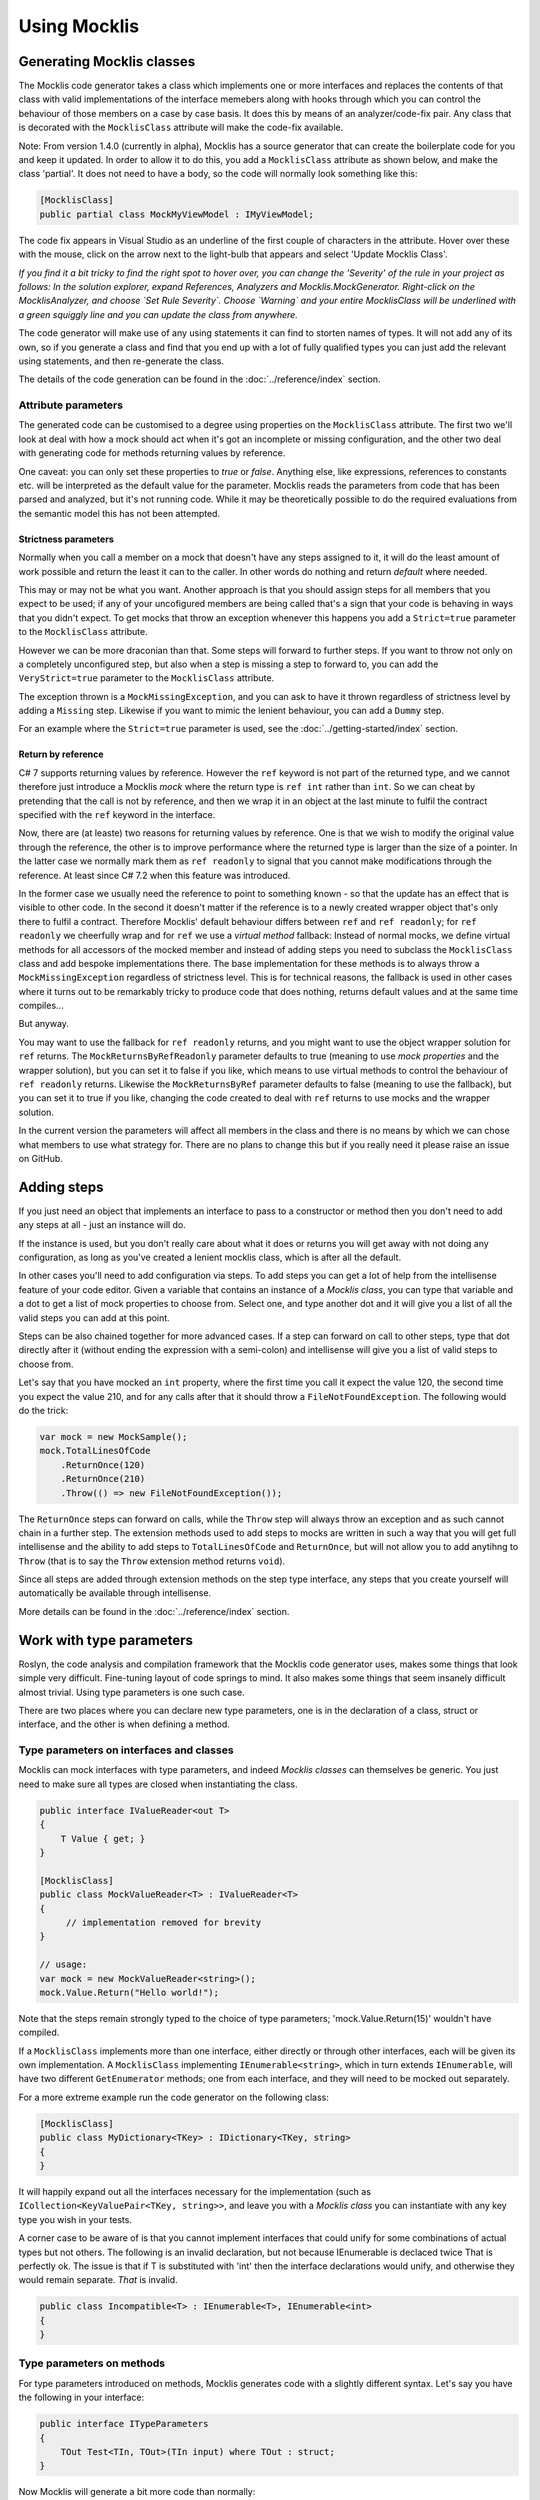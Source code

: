 =============
Using Mocklis
=============

Generating Mocklis classes
==========================

The Mocklis code generator takes a class which implements one or more interfaces and replaces the contents of that class
with valid implementations of the interface memebers along with hooks through which you can control the behaviour of those
members on a case by case basis. It does this by means of an analyzer/code-fix pair. Any class that is decorated with the
``MocklisClass`` attribute will make the code-fix available.

Note: From version 1.4.0 (currently in alpha), Mocklis has a source generator that can create the boilerplate code for you and
keep it updated. In order to allow it to do this, you add a ``MocklisClass`` attribute as shown below, and make the class
'partial'. It does not need to have a body, so the code will normally look something like this:

.. sourcecode:: csharp

    [MocklisClass]
    public partial class MockMyViewModel : IMyViewModel;

The code fix appears in Visual Studio as an underline of the first couple of characters in the attribute. Hover over these
with the mouse, click on the arrow next to the light-bulb that appears and select 'Update Mocklis Class'.

.. image:: generate.png

*If you find it a bit tricky to find the right spot to hover over, you can change the 'Severity' of the rule in your project as follows: In the
solution explorer, expand References, Analyzers and Mocklis.MockGenerator. Right-click on the MocklisAnalyzer, and choose `Set Rule Severity`.
Choose `Warning` and your entire MocklisClass will be underlined with a green squiggly line and you can update the class from
anywhere.*

The code generator will make use of any using statements it can find to storten names of types. It will not add any of its own, so if you
generate a class and find that you end up with a lot of fully qualified types you can just add the relevant using statements, and then
re-generate the class.

The details of the code generation can be found in the :doc:`../reference/index` section.

Attribute parameters
--------------------

The generated code can be customised to a degree using properties on the ``MocklisClass`` attribute. The first two we'll look at
deal with how a mock should act when it's got an incomplete or missing configuration, and the other two deal with generating code
for methods returning values by reference.

One caveat: you can only set these properties to `true` or `false`. Anything else, like expressions, references to constants etc. will
be interpreted as the default value for the parameter. Mocklis reads the parameters from code that has been parsed and analyzed, but
it's not running code. While it may be theoretically possible to do the required evaluations from the semantic model this has not been
attempted.

Strictness parameters
'''''''''''''''''''''

Normally when you call a member on a mock that doesn't have any steps assigned to it, it will do the least amount of work possible
and return the least it can to the caller. In other words do nothing and return `default` where needed.

This may or may not be what you want. Another approach is that you should assign steps for all members that you expect to be used;
if any of your uncofigured members are being called that's a sign that your code is behaving in ways that you didn't expect. To get
mocks that throw an exception whenever this happens you add a ``Strict=true`` parameter to the ``MocklisClass`` attribute.

However we can be more draconian than that. Some steps will forward to further steps. If you want to throw not only on a completely
unconfigured step, but also when a step is missing a step to forward to, you can add the ``VeryStrict=true`` parameter to the
``MocklisClass`` attribute.

The exception thrown is a ``MockMissingException``, and you can ask to have it thrown regardless of strictness level by adding
a ``Missing`` step. Likewise if you want to mimic the lenient behaviour, you can add a ``Dummy`` step.

For an example where the ``Strict=true`` parameter is used, see the :doc:`../getting-started/index` section.

Return by reference
'''''''''''''''''''

C# 7 supports returning values by reference. However the ``ref`` keyword is not part of the returned type, and we cannot therefore
just introduce a Mocklis `mock`  where the return type is ``ref int`` rather than ``int``. So we can cheat by pretending that the call
is not by reference, and then we wrap it in an object at the last minute to fulfil the contract specified with the ``ref`` keyword in
the interface.

Now, there are (at leaste) two reasons for returning values by reference. One is that we wish to modify the original value through the
reference, the other is to improve performance where the returned type is larger than the size of a pointer. In the latter case we
normally mark them as ``ref readonly`` to signal that you cannot make modifications through the reference. At least since C# 7.2 when
this feature was introduced.

In the former case we usually need the reference to point to something known - so that the update has an effect that is visible to
other code. In the second it doesn't matter if the reference is to a newly created wrapper object that's only there to fulfil a
contract. Therefore Mocklis' default behaviour differs between ``ref`` and ``ref readonly``; for ``ref readonly`` we cheerfully wrap
and for ``ref`` we use a `virtual method` fallback: Instead of normal mocks, we define virtual methods for all accessors of the
mocked member and instead of adding steps you need to subclass the ``MocklisClass`` class and add bespoke implementations there.
The base implementation for these methods is to always throw a ``MockMissingException`` regardless of strictness level. This is for
technical reasons, the fallback is used in other cases where it turns out to be remarkably tricky to produce code that does nothing,
returns default values and at the same time compiles...

But anyway.

You may want to use the fallback for ``ref readonly`` returns, and you might want to use the object wrapper solution for ``ref``
returns. The ``MockReturnsByRefReadonly`` parameter defaults to true (meaning to use `mock properties` and the wrapper solution),
but you can set it to false if you like, which means to use virtual methods to control the behaviour of ``ref readonly`` returns.
Likewise the ``MockReturnsByRef`` parameter defaults to false (meaning to use the fallback), but you can set it to true if you like,
changing the code created to deal with ``ref`` returns to use mocks and the wrapper solution.

In the current version the parameters will affect all members in the class and there is no means by which we can chose what members
to use what strategy for. There are no plans to change this but if you really need it please raise an issue on GitHub.

Adding steps
============

If you just need an object that implements an interface to pass to a constructor or method then you don't need to add any steps
at all - just an instance will do.

If the instance is used, but you don't really care about what it does or returns you will get away with not doing any configuration,
as long as you've created a lenient mocklis class, which is after all the default.

In other cases you'll need to add configuration via steps. To add steps you can get a lot of help from the intellisense feature of
your code editor. Given a variable that contains an instance of a `Mocklis class`, you can type that variable and a dot to get a list
of mock properties to choose from. Select one, and type another dot and it will give you a list of all the valid steps you can add at this point.

Steps can be also chained together for more advanced cases. If a step can forward on call to other steps, type that dot directly after it
(without ending the expression with a semi-colon) and intellisense will give you a list of valid steps to choose from.

Let's say that you have mocked an ``int`` property, where the first time you call it expect the value 120, the
second time you expect the value 210, and for any calls after that it should throw a ``FileNotFoundException``.
The following would do the trick:

.. sourcecode:: csharp

    var mock = new MockSample();
    mock.TotalLinesOfCode
        .ReturnOnce(120)
        .ReturnOnce(210)
        .Throw(() => new FileNotFoundException());

The ``ReturnOnce`` steps can forward on calls, while the ``Throw`` step will always throw an exception and as such
cannot chain in a further step. The extension methods used to add steps to mocks are written in such a way
that you will get full intellisense and the ability to add steps to ``TotalLinesOfCode`` and ``ReturnOnce``, but
will not allow you to add anytihng to ``Throw`` (that is to say the ``Throw`` extension method returns ``void``).

Since all steps are added through extension methods on the step type interface, any steps that you create yourself will automatically
be available through intellisense.

More details can be found in the :doc:`../reference/index` section.

Work with type parameters
=========================

Roslyn, the code analysis and compilation framework that the Mocklis code generator uses, makes some things
that look simple very difficult. Fine-tuning layout of code springs to mind. It also makes some things that
seem insanely difficult almost trivial. Using type parameters is one such case.

There are two places where you can declare new type parameters, one is in the declaration of a class, struct
or interface, and the other is when defining a method.

Type parameters on interfaces and classes
-----------------------------------------

Mocklis can mock interfaces with type parameters, and indeed `Mocklis classes` can themselves be generic. You just need to make sure all
types are closed when instantiating the class.

.. sourcecode:: csharp

    public interface IValueReader<out T>
    {
        T Value { get; }
    }

    [MocklisClass]
    public class MockValueReader<T> : IValueReader<T>
    {
         // implementation removed for brevity
    }

    // usage:
    var mock = new MockValueReader<string>();
    mock.Value.Return("Hello world!");

Note that the steps remain strongly typed to the choice of type parameters; 'mock.Value.Return(15)' wouldn't have compiled.

If a ``MocklisClass`` implements more than one interface, either directly or through other interfaces, each will be given its own implementation.
A ``MocklisClass`` implementing ``IEnumerable<string>``, which in turn extends ``IEnumerable``, will have two different ``GetEnumerator`` methods; one
from each interface, and they will need to be mocked out separately.

For a more extreme example run the code generator on the following class:

.. sourcecode:: csharp

    [MocklisClass]
    public class MyDictionary<TKey> : IDictionary<TKey, string>
    {
    }

It will happily expand out all the interfaces necessary for the implementation (such as ``ICollection<KeyValuePair<TKey, string>>``,
and leave you with a `Mocklis class` you can instantiate with any key type you wish in your tests.

A corner case to be aware of is that you cannot implement interfaces that could unify for some combinations of actual
types but not others. The following is an invalid declaration, but not because IEnumerable is declaced twice That is perfectly ok. The issue
is that if T is substituted with 'int' then the interface declarations would unify, and otherwise they would remain separate. *That* is invalid.

.. sourcecode:: csharp

    public class Incompatible<T> : IEnumerable<T>, IEnumerable<int>
    {
    }

Type parameters on methods
--------------------------

For type parameters introduced on methods, Mocklis generates code with a slightly different syntax. Let's say
you have the following in your interface:

.. sourcecode:: csharp

    public interface ITypeParameters
    {
        TOut Test<TIn, TOut>(TIn input) where TOut : struct;
    }

Now Mocklis will generate a bit more code than normally:

.. sourcecode:: csharp

    [MocklisClass]
    public class TypeParameters : ITypeParameters
    {
        // The contents of this class were created by the Mocklis code-generator.
        // Any changes you make will be overwritten if the contents are re-generated.

        private readonly TypedMockProvider _test = new TypedMockProvider();

        public FuncMethodMock<TIn, TOut> Test<TIn, TOut>() where TOut : struct
        {
            var key = new[] { typeof(TIn), typeof(TOut) };
            return (FuncMethodMock<TIn, TOut>)_test.GetOrAdd(key, keyString => new FuncMethodMock<TIn, TOut>(this, "TypeParameters", "ITypeParameters", "Test" + keyString, "Test" + keyString + "()", Strictness.Lenient));
        }

        TOut ITypeParameters.Test<TIn, TOut>(TIn input) => Test<TIn, TOut>().Call(input);
    }

The difference is that the `mock property` has been replaced with a generic `mock factory method`, and this in turn requires a slightly different syntax
when adding steps; where your 'normal' tests used to look like this:

.. sourcecode:: csharp

    var t = new TypeParameters;
    t.Test.Return(15); // mock property

You'll now write:

.. sourcecode:: csharp

    var t = new TypeParameters;
    t.Test<string, int>().Func(int.Parse); // mock factory method
    t.Test<int, int>().Func(a => a*2);     // mock factory method

Your mocks are made 'per type combination', and if you're trying to use the mock with an un-mocked set of type parameters the result depends on the strictness
level of your mock. There is no
easy way to define a mock 'for all possible combinations of types', so Mocklis doesn't support this. Note however that Mocklis passed on the type constraints
to your factory method so you won't be able to add steps to an invalid type combination.

Debugging tests
===============

There are two approaches to debugging tests that have been taken into account for Mocklis. One is something akin to good old `print`-style debugging where
a print statement would log any calls to a specific piece of code. Mocklis has a specific ``Log`` step that does roughly this.

Then, given that Mocklis generates source code you can easily set breakpoints as you would in any other code, step through code and
watch variables as you normally do. The Mocklis libraries themselves are source linked debug builds, which means that you can get
Visual Studio to let you step into the Mocklis source code and set breakpoints in the Mocklis sources almost as easily as you can do
that in your own code.

To make this work you'll need to switch off `Just My Code` and enable `Source Links`. Both from the `Options\Debugging` section in Visual Studio. It's also useful to
clear `Step over properties and operators`.

.. image:: debugging-options.png

Now you can set breakpoints in your tests and use `step into` (F11) to drill into the Mocklis source code once you're in debug mode. You can set breakpoints in any source file
opened in this fashion. If you need to set a breakpoint in a file you don't have opened but you know the name of the member, you can add this with the
`New` dropdown in the Breakpoints window, or `New Breakpoint` from the Debug menu.

Refactoring tests
=================

As the number of tests in your solution grows, it becomes increasingly important to make the test code itself streamlined and easy
to work with. The classes you write with Mocklis are just normal code so most of the techniques you use for your normal development
work equally well. In some cases you use patterns in your code base that would benefit from having steps tailored for them, we'll go
over how to do this in the section on :doc:`../extensions/index`. Find a few other techniques listed below.

Sharing setup logic
-------------------

It's a simple thing, but one that is easy to overlook. Since your `Mocklis classes` are just normal classes with source code
you can write methods that operate on them. If you have a similar mock setup needed for a number of your tests, you can
refactor that logic into a method of its own, or define extension methods on the `Mocklis class`.

Inheritance
-----------

The Mocklis code generator will not impose a base class for your `Mocklis classes`, nor will it prevent you from inheriting from them.

The only real restriction is that the `Mocklis classes` must not be partial (as that introduces a whole new level of corner
case cacaphony), or static (as you cannot implement an interface 'statically' on a class).

But in short the class hierarchy is yours for making the most of; if you want to create a common ancestor for all your mocks you can
certainly do so, and if you want to override a `Mocklis class` to centralise configuration or add new functionality just go ahead.
Mocklis will create constructors as necessary, all of which will be protected if the `Mocklis class` is abstract and public otherwise.

You can also have `Mocklis classes` inherit from other `Mocklis classes` which lets you mock new interfaces for an existing `Mocklis class`.
This could be useful if some of your tests require the mocked out dependency to also be disposable for instance...
If you do use the ``MocklisClass`` attribute at more than one level of the class hierarchy you need to generate the code in the
right order, from base class to derived class, otherwise you could get unresolved name clashes.

Invoking Mocks directly
-----------------------

Strictly speaking not something that helps you refactor tests, but still a technique that is useful to know when writing code that
interacts with `Mocklis classes`: The `mock properties` that are added to your `Mocklis classes` will let you make the same calls to them
as the explicitly implemented interface members would.

The different `MethodMock` classes (`ActionMethodMock` and `FuncMethodMock`) expose a `Call` method. The `PropertyMock`
gives you access to a `Value` property, and the `IndexerMock` has an indexer defined so you can use it directly as an indexer.

*It would be nice if the `EventMock` could have an event, but it seems it is not possible to declare an interface with a type
from a type variable, regardless of whether it's restricted to a `Delegate` type. However we have an `Add` and a `Remove` method
that will let you do the same thing.*

This can be particularly useful when unit testing steps themselves, but it can come in handy for writing normal tests as well.

.. sourcecode:: csharp

    [Fact]
    public void SetThroughMock()
    {
        var mock = new MockSample();
        var stored = mock.TotalLinesOfCode.Stored(0);

        // Write through the mock property
        mock.TotalLinesOfCode.Value = 99;

        // Assert through the stored step
        Assert.Equal(99, stored.Value);
    }

What Mocklis can't do
=====================

As with any framework, there have been trade-offs in the design.

Let's start with the biggest one: Mocklis deals with interfaces only, the reason being that only interface members can be
explicitly implemented. This makes things quite a bit easier for us - we don't need to worry too much
about naming clashes (that is to say the code generator does worry greatly about this, but the resulting
code will be much less likely to have them). Then it may be that we want to use the same mocked class
for more than one interface, and have the mock handle identical members on different interfaces in
different ways.

So if you want to mock members of an abstract base class you can't - unless you're happy to manually
write code to create `mock properties` and call them from your overridden memebers, and either do away
with the ability to call 'base' or pass on the base call as another property as a lambda.

Then there are the so-called restricted types, comprised of a handful of core .net classes
and ref structs. (The handful of classes are ``System.RuntimeArgumentHandle``, ``System.ArgIterator``,
and ``System.TypedReference``, and your ref structs are things like ``Span<T>``.) These cannot be cast
to object, and cannot be used as type parameters. As Mocklis uses type parameters to fit interface
members into one of the four standard forms, these types can not be used by normal Mocklis mocks.

Mocklis will still implement these interface members explicitly, but instead of forwarding calls
on to a `mock property` (or `mock factory method`) it will create `virtual methods` whose
default implementation is to throw a ``MockMissingException``. If you want to create bespoke behaviour you'll
have to subclass, and override. This is exactly the same trick as is used by default for some of the
`ref returns` cases mentioned earlier.

Having said all of this, Mocklis should be able to provide something that compiles from any interface or
(valid combination of) interfaces. In most cases this should should result in `mock properties` that you can use
steps with. It should also avoid any name clashes, be it clashes with the name of the `Mocklis class` itself,
any members defined in base classes, or clashes in type parameter names. If you do come up with a way of tripping
up the code generator, please flag this on GitHub so it can be dealt with.
